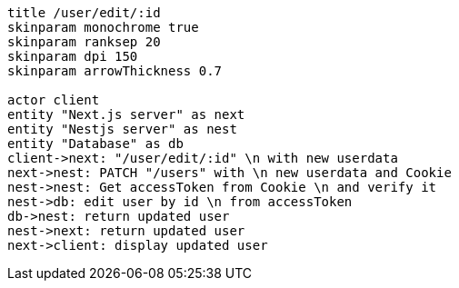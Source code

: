 [plantuml,alice-bob,svg,role=sequence]
....
title /user/edit/:id
skinparam monochrome true
skinparam ranksep 20
skinparam dpi 150
skinparam arrowThickness 0.7

actor client
entity "Next.js server" as next
entity "Nestjs server" as nest
entity "Database" as db
client->next: "/user/edit/:id" \n with new userdata
next->nest: PATCH "/users" with \n new userdata and Cookie
nest->nest: Get accessToken from Cookie \n and verify it
nest->db: edit user by id \n from accessToken
db->nest: return updated user
nest->next: return updated user
next->client: display updated user
....